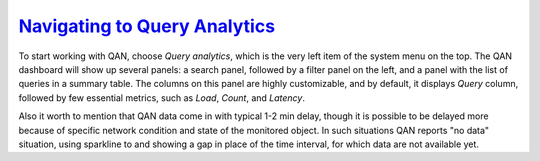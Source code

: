 .. _pmm.qan.home-page.opening:

--------------------------------------------------------------------------------
`Navigating to Query Analytics <pmm.qan.home-page.opening>`_
--------------------------------------------------------------------------------

To start working with QAN, choose *Query analytics*, which is the very
left item of the system menu on the top. The QAN dashboard will show up
several panels: a search panel, followed by a filter panel on the left, and a
panel with the list of queries in a summary table. The columns on this panel are
highly customizable, and by default, it displays *Query* column, followed by
few essential metrics, such as *Load*, *Count*, and *Latency*.

.. image:: /_images/PMM_Query_Analytics.jpg

Also it worth to mention that QAN data come in with typical 1-2 min delay,
though it is possible to be delayed more because of specific network condition
and state of the monitored object. In such situations QAN reports "no data"
situation, using sparkline to and showing a gap in place of the time interval,
for which data are not available yet.
